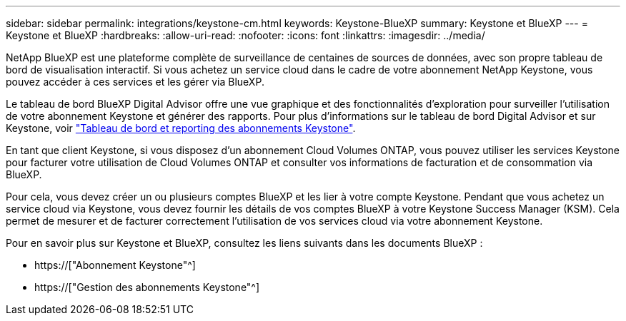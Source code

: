 ---
sidebar: sidebar 
permalink: integrations/keystone-cm.html 
keywords: Keystone-BlueXP 
summary: Keystone et BlueXP 
---
= Keystone et BlueXP
:hardbreaks:
:allow-uri-read: 
:nofooter: 
:icons: font
:linkattrs: 
:imagesdir: ../media/


[role="lead"]
NetApp BlueXP est une plateforme complète de surveillance de centaines de sources de données, avec son propre tableau de bord de visualisation interactif. Si vous achetez un service cloud dans le cadre de votre abonnement NetApp Keystone, vous pouvez accéder à ces services et les gérer via BlueXP.

Le tableau de bord BlueXP Digital Advisor offre une vue graphique et des fonctionnalités d'exploration pour surveiller l'utilisation de votre abonnement Keystone et générer des rapports. Pour plus d'informations sur le tableau de bord Digital Advisor et sur Keystone, voir link:../integrations/aiq-keystone-details.html["Tableau de bord et reporting des abonnements Keystone"].

En tant que client Keystone, si vous disposez d'un abonnement Cloud Volumes ONTAP, vous pouvez utiliser les services Keystone pour facturer votre utilisation de Cloud Volumes ONTAP et consulter vos informations de facturation et de consommation via BlueXP.

Pour cela, vous devez créer un ou plusieurs comptes BlueXP et les lier à votre compte Keystone. Pendant que vous achetez un service cloud via Keystone, vous devez fournir les détails de vos comptes BlueXP à votre Keystone Success Manager (KSM). Cela permet de mesurer et de facturer correctement l'utilisation de vos services cloud via votre abonnement Keystone.

Pour en savoir plus sur Keystone et BlueXP, consultez les liens suivants dans les documents BlueXP :

* https://["Abonnement Keystone"^]
* https://["Gestion des abonnements Keystone"^]

